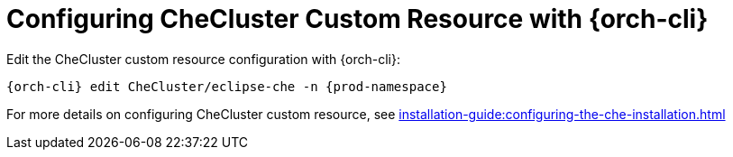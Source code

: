 

[id="configuring-the-checluster-custom-resource-with-{orch-cli}_{context}"]
= Configuring CheCluster Custom Resource with {orch-cli}
Edit the CheCluster custom resource configuration with {orch-cli}:

[subs="+attributes"]
----
{orch-cli} edit CheCluster/eclipse-che -n {prod-namespace}
----

For more details on configuring CheCluster custom resource, see xref:installation-guide:configuring-the-che-installation.adoc[]
